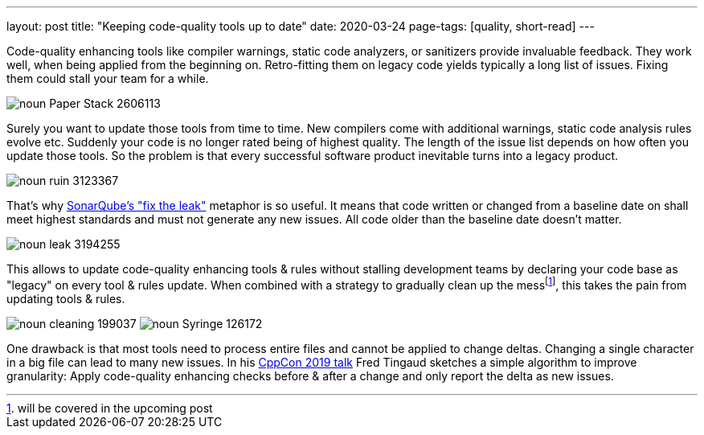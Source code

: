---
layout: post
title: "Keeping code-quality tools up to date"
date: 2020-03-24
page-tags: [quality, short-read]
---

Code-quality enhancing tools like compiler warnings, static code analyzers, or sanitizers provide invaluable feedback. They work well, when being applied from the beginning on. Retro-fitting them on legacy code yields typically a long list of issues. Fixing them could stall your team for a while.

image::/images/post-images/noun_Paper Stack_2606113.svg[align="center"]

Surely you want to update those tools from time to time. New compilers come with additional warnings, static code analysis rules evolve etc. Suddenly your code is no longer rated being of highest quality. The length of the issue list depends on how often you update those tools. So the problem is that every successful software product inevitable turns into a legacy product.

image::/images/post-images/noun_ruin_3123367.svg[align="center"]

That's why link:https://docs.sonarqube.org/7.4/user-guide/fixing-the-water-leak/[SonarQube's "fix the leak"] metaphor is so useful. It means that code written or changed from a baseline date on shall meet highest standards and must not generate any new issues. All code older than the baseline date doesn't matter.

image::/images/post-images/noun_leak_3194255.svg[align="center"]

This allows to update code-quality enhancing tools & rules without stalling development teams by declaring your code base as "legacy" on every tool & rules update. When combined with a strategy to gradually clean up the messfootnote:[will be covered in the upcoming post], this takes the pain from updating tools & rules.

[.text-center]
image:/images/post-images/noun_cleaning_199037.svg[] image:/images/post-images/noun_Syringe_126172.svg[]

One drawback is that most tools need to process entire files and cannot be applied to change deltas. Changing a single character in a big file can lead to many new issues. In his link:https://youtu.be/JPnN2c2odNY?t=2080[CppCon 2019 talk] Fred Tingaud sketches a simple algorithm to improve granularity: Apply code-quality enhancing checks before & after a change and only report the delta as new issues.
